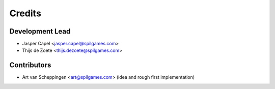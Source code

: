 =======
Credits
=======

Development Lead
----------------

* Jasper Capel <jasper.capel@spilgames.com>
* Thijs de Zoete <thijs.dezoete@spilgames.com>

Contributors
------------

* Art van Scheppingen <art@spilgames.com> (idea and rough first implementation)
